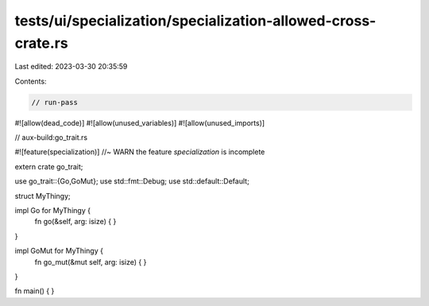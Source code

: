 tests/ui/specialization/specialization-allowed-cross-crate.rs
=============================================================

Last edited: 2023-03-30 20:35:59

Contents:

.. code-block:: rs

    // run-pass
#![allow(dead_code)]
#![allow(unused_variables)]
#![allow(unused_imports)]

// aux-build:go_trait.rs

#![feature(specialization)] //~ WARN the feature `specialization` is incomplete

extern crate go_trait;

use go_trait::{Go,GoMut};
use std::fmt::Debug;
use std::default::Default;

struct MyThingy;

impl Go for MyThingy {
    fn go(&self, arg: isize) { }
}

impl GoMut for MyThingy {
    fn go_mut(&mut self, arg: isize) { }
}

fn main() { }


